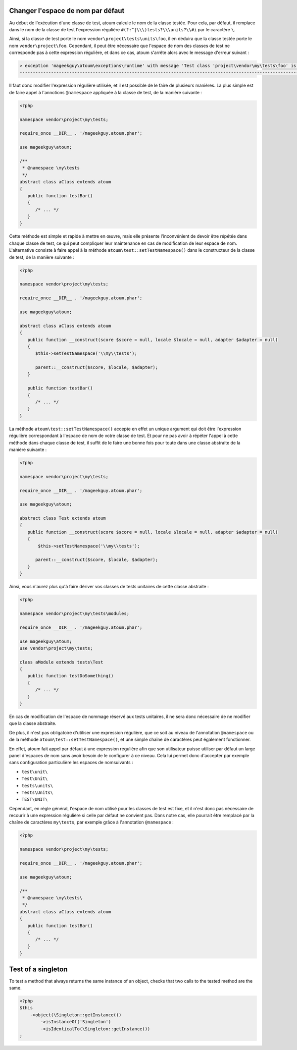 
.. _cookbook_change_default-namespace:

Changer l'espace de nom par défaut
**********************************

Au début de l'exécution d'une classe de test, atoum calcule le nom de la classe testée. Pour cela, par défaut, il remplace dans le nom de la classe de test l'expression  régulière ``#(?:^|\\\)tests?\\\units?\\#i`` par le caractère  ``\``.

Ainsi, si la classe de test porte le nom ``vendor\project\tests\units\foo``, il en déduira  que la classe testée porte le nom ``vendor\project\foo``. Cependant, il peut être nécessaire que l'espace de nom des classes de test ne corresponde pas à cette expression régulière, et dans ce cas, atoum s'arrête alors avec le message d'erreur suivant :

.. code-block:: shell

   > exception 'mageekguy\atoum\exceptions\runtime' with message 'Test class 'project\vendor\my\tests\foo' is not in a namespace which match pattern '#(?:^|\\)ests?\\unit?s\#i'' in /path/to/unit/tests/foo.php
   -------------------------------------------------------------------------------------------------------------------------------------------------------------------------------------------------------------


Il faut donc modifier l'expression régulière utilisée, et il est possible de le faire de plusieurs manières. La plus simple est de faire appel à l'annotions ``@namespace`` appliquée à la classe de test, de la manière suivante :

.. code-block:: php

   <?php

   namespace vendor\project\my\tests;

   require_once __DIR__ . '/mageekguy.atoum.phar';

   use mageekguy\atoum;

   /**
    * @namespace \my\tests
    */
   abstract class aClass extends atoum
   {
      public function testBar()
      {
         /* ... */
      }
   }


Cette méthode est simple et rapide à mettre en œuvre, mais elle présente l'inconvénient de devoir être répétée dans chaque classe de test, ce qui peut compliquer leur maintenance en cas de modification de leur espace de nom. L'alternative consiste à faire appel à la méthode ``atoum\test::setTestNamespace()`` dans
le constructeur de la classe de test, de la manière suivante :

.. code-block:: php

   <?php

   namespace vendor\project\my\tests;

   require_once __DIR__ . '/mageekguy.atoum.phar';

   use mageekguy\atoum;

   abstract class aClass extends atoum
   {
      public function __construct(score $score = null, locale $locale = null, adapter $adapter = null)
      {
         $this->setTestNamespace('\\my\\tests');

         parent::__construct($score, $locale, $adapter);
      }

      public function testBar()
      {
         /* ... */
      }
   }


La méthode ``atoum\test::setTestNamespace()`` accepte en effet un unique argument qui doit être l'expression régulière correspondant à l'espace de nom de votre classe de test. Et pour ne pas avoir à répéter l'appel à cette méthode dans chaque classe de test, il suffit de le faire une bonne fois pour toute dans une classe abstraite de la manière suivante :

.. code-block:: php

   <?php

   namespace vendor\project\my\tests;

   require_once __DIR__ . '/mageekguy.atoum.phar';

   use mageekguy\atoum;

   abstract class Test extends atoum
   {
      public function __construct(score $score = null, locale $locale = null, adapter $adapter = null)
      {
          $this->setTestNamespace('\\my\\tests');

         parent::__construct($score, $locale, $adapter);
      }
   }


Ainsi, vous n'aurez plus qu'à faire dériver vos classes de tests unitaires de cette classe abstraite :

.. code-block:: php

   <?php

   namespace vendor\project\my\tests\modules;

   require_once __DIR__ . '/mageekguy.atoum.phar';

   use mageekguy\atoum;
   use vendor\project\my\tests;

   class aModule extends tests\Test
   {
      public function testDoSomething()
      {
         /* ... */
      }
   }


En cas de modification de l'espace de nommage réservé aux tests unitaires, il ne sera donc nécessaire de ne modifier que la classe abstraite.

De plus, il n'est pas obligatoire d'utiliser une expression régulière, que ce soit au niveau de l'annotation ``@namespace`` ou de la méthode  ``atoum\test::setTestNamespace()``, et une simple chaîne de caractères peut également fonctionner.

En effet, atoum fait appel par défaut à une expression régulière afin que son utilisateur puisse utiliser par défaut un large panel d'espaces de nom sans avoir besoin de le configurer à ce niveau. Cela lui permet donc d'accepter par exemple sans configuration particulière les espaces de nomsuivants :

* ``test\unit\``
* ``Test\Unit\``
* ``tests\units\``
* ``Tests\Units\``
* ``TEST\UNIT\``

Cependant, en règle général, l'espace de nom utilisé pour les classes de test est fixe, et il n'est donc pas nécessaire de recourir à une expression régulière si celle par défaut ne convient pas. Dans notre cas, elle pourrait être remplacé par la chaîne de caractères ``my\tests``, par exemple grâce à l'annotation ``@namespace`` :

.. code-block:: php

   <?php

   namespace vendor\project\my\tests;

   require_once __DIR__ . '/mageekguy.atoum.phar';

   use mageekguy\atoum;

   /**
    * @namespace \my\tests\
    */
   abstract class aClass extends atoum
   {
      public function testBar()
      {
         /* ... */
      }
   }




.. _cookbook_singleton:

Test of a singleton
*******************

To test a method that always returns the same instance of an object, checks that two calls to the tested method are the same.

.. code-block:: php

   <?php
   $this
       ->object(\Singleton::getInstance())
           ->isInstanceOf('Singleton')
           ->isIdenticalTo(\Singleton::getInstance())
   ;

